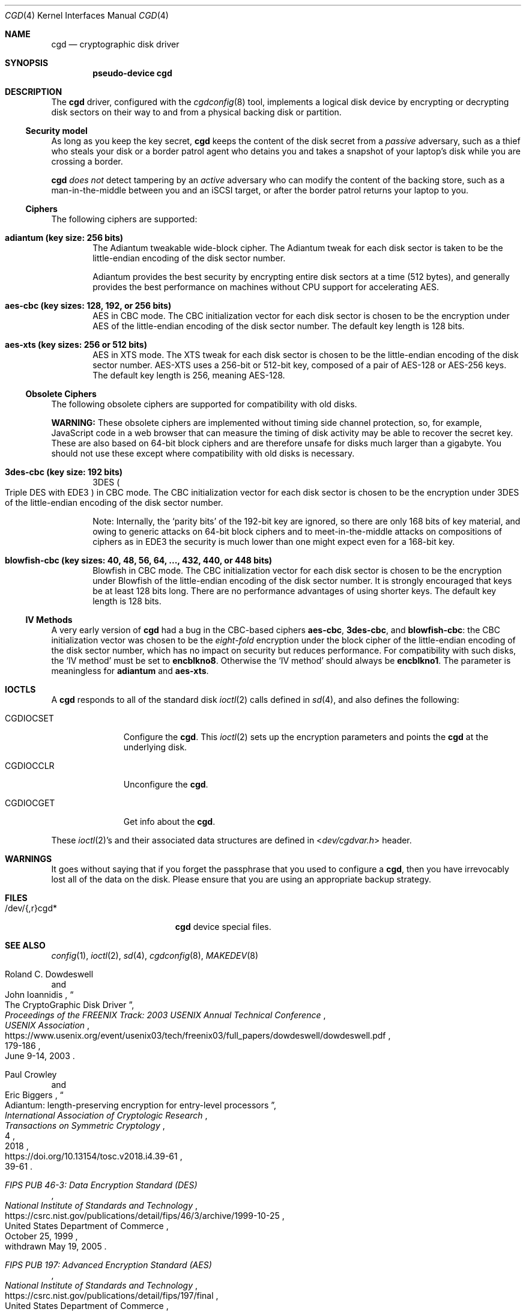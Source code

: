 .\" $NetBSD: cgd.4,v 1.24 2020/08/17 17:18:02 riastradh Exp $
.\"
.\" Copyright (c) 2002, 2003 The NetBSD Foundation, Inc.
.\" All rights reserved.
.\"
.\" This code is derived from software contributed to The NetBSD Foundation
.\" by Roland C. Dowdeswell.
.\"
.\" Redistribution and use in source and binary forms, with or without
.\" modification, are permitted provided that the following conditions
.\" are met:
.\" 1. Redistributions of source code must retain the above copyright
.\"    notice, this list of conditions and the following disclaimer.
.\" 2. Redistributions in binary form must reproduce the above copyright
.\"    notice, this list of conditions and the following disclaimer in the
.\"    documentation and/or other materials provided with the distribution.
.\"
.\" THIS SOFTWARE IS PROVIDED BY THE NETBSD FOUNDATION, INC. AND CONTRIBUTORS
.\" ``AS IS'' AND ANY EXPRESS OR IMPLIED WARRANTIES, INCLUDING, BUT NOT LIMITED
.\" TO, THE IMPLIED WARRANTIES OF MERCHANTABILITY AND FITNESS FOR A PARTICULAR
.\" PURPOSE ARE DISCLAIMED.  IN NO EVENT SHALL THE FOUNDATION OR CONTRIBUTORS
.\" BE LIABLE FOR ANY DIRECT, INDIRECT, INCIDENTAL, SPECIAL, EXEMPLARY, OR
.\" CONSEQUENTIAL DAMAGES (INCLUDING, BUT NOT LIMITED TO, PROCUREMENT OF
.\" SUBSTITUTE GOODS OR SERVICES; LOSS OF USE, DATA, OR PROFITS; OR BUSINESS
.\" INTERRUPTION) HOWEVER CAUSED AND ON ANY THEORY OF LIABILITY, WHETHER IN
.\" CONTRACT, STRICT LIABILITY, OR TORT (INCLUDING NEGLIGENCE OR OTHERWISE)
.\" ARISING IN ANY WAY OUT OF THE USE OF THIS SOFTWARE, EVEN IF ADVISED OF THE
.\" POSSIBILITY OF SUCH DAMAGE.
.\"
.Dd August 16, 2020
.Dt CGD 4
.Os
.Sh NAME
.Nm cgd
.Nd cryptographic disk driver
.Sh SYNOPSIS
.Cd pseudo-device cgd
.Sh DESCRIPTION
The
.Nm
driver, configured with the
.Xr cgdconfig 8
tool, implements a logical disk device by encrypting or decrypting disk
sectors on their way to and from a physical backing disk or partition.
.Ss Security model
As long as you keep the key secret,
.Nm
keeps the content of the disk secret from a
.Em passive
adversary, such as a thief who steals your disk or a border patrol
agent who detains you and takes a snapshot of your laptop's disk while
you are crossing a border.
.Pp
.Nm
.Em does not
detect tampering by an
.Em active
adversary who can modify the content of the backing store, such as a
man-in-the-middle between you and an
.Tn iSCSI
target, or after the border patrol returns your laptop to you.
.Ss Ciphers
The following ciphers are supported:
.Bl -tag -width "abcd"
.It Li "adiantum" (key size: 256 bits)
The Adiantum tweakable wide-block cipher.
The Adiantum tweak for each disk sector is taken to be the
little-endian encoding of the disk sector number.
.Pp
Adiantum provides the best security by encrypting entire disk sectors
at a time (512 bytes), and generally provides the best performance on
machines without CPU support for accelerating
.Tn AES .
.It Li "aes-cbc" (key sizes: 128, 192, or 256 bits)
.Tn AES
in
.Tn CBC
mode.
The
.Tn CBC
initialization vector for each disk sector is chosen to be the
encryption under
.Tn AES
of the little-endian encoding of the disk sector number.
The default key length is 128 bits.
.It Li "aes-xts" (key sizes: 256 or 512 bits)
.Tn AES
in
.Tn XTS
mode.
The
.Tn XTS
tweak for each disk sector is chosen to be the little-endian encoding
of the disk sector number.
.Tn AES-XTS
uses a 256-bit or 512-bit key, composed of a pair of
.Tn AES-128
or
.Tn AES-256
keys.
The default key length is 256, meaning
.Tn AES-128.
.El
.Ss Obsolete Ciphers
The following obsolete ciphers are supported for compatibility with
old disks.
.Pp
.Sy WARNING:
These obsolete ciphers are implemented without timing side channel
protection, so, for example, JavaScript code in a web browser that can
measure the timing of disk activity may be able to recover the secret
key.
These are also based on 64-bit block ciphers and are therefore unsafe
for disks much larger than a gigabyte.
You should not use these except where compatibility with old disks is
necessary.
.Bl -tag -width "abcd"
.It Li "3des-cbc" (key size: 192 bits)
.Tn 3DES
.Po
Triple
.Tn DES
with
.Tn EDE3
.Pc
in
.Tn CBC
mode.
The
.Tn CBC
initialization vector for each disk sector is chosen to be the
encryption under
.Tn 3DES
of the little-endian encoding of the disk sector number.
.Pp
Note: Internally, the
.Sq parity bits
of the 192-bit key are ignored, so there are only 168 bits of key
material, and owing to generic attacks on 64-bit block ciphers and to
meet-in-the-middle attacks on compositions of ciphers as in
.Tn EDE3
the security is much lower than one might expect even for a 168-bit
key.
.It Li "blowfish-cbc" (key sizes: 40, 48, 56, 64, ..., 432, 440, or 448 bits)
Blowfish in
.Tn CBC
mode.
The
.Tn CBC
initialization vector for each disk sector is chosen to be the
encryption under Blowfish of the little-endian encoding of the disk
sector number.
It is strongly encouraged that keys be at least 128 bits long.
There are no performance advantages of using shorter keys.
The default key length is 128 bits.
.El
.Ss IV Methods
A very early version of
.Nm
had a bug in the
.Tn CBC Ns -based
ciphers
.Li "aes-cbc" ,
.Li "3des-cbc" ,
and
.Li "blowfish-cbc" :
the
.Tn CBC
initialization vector was chosen to be the
.Em eight-fold
encryption under the block cipher of the little-endian encoding of the
disk sector number, which has no impact on security but reduces
performance.
For compatibility with such disks, the
.Sq IV method
must be set to
.Li encblkno8 .
Otherwise the
.Sq IV method
should always be
.Li encblkno1 .
The parameter is meaningless for
.Li adiantum
and
.Li aes-xts .
.Sh IOCTLS
A
.Nm
responds to all of the standard disk
.Xr ioctl 2
calls defined in
.Xr sd 4 ,
and also defines the following:
.Bl -tag -width CGDIOCSET
.It Dv CGDIOCSET
Configure the
.Nm .
This
.Xr ioctl 2
sets up the encryption parameters and points the
.Nm
at the underlying disk.
.It Dv CGDIOCCLR
Unconfigure the
.Nm .
.It Dv CGDIOCGET
Get info about the
.Nm .
.El
.Pp
These
.Xr ioctl 2 Ns 's
and their associated data structures are defined in
.In dev/cgdvar.h
header.
.Sh WARNINGS
It goes without saying that if you forget the passphrase that you used
to configure a
.Nm ,
then you have irrevocably lost all of the data on the disk.
Please ensure that you are using an appropriate backup strategy.
.Sh FILES
.Bl -tag -width indentxxxxxxxxxxx
.It /dev/{,r}cgd*
.Nm
device special files.
.El
.Sh SEE ALSO
.Xr config 1 ,
.Xr ioctl 2 ,
.Xr sd 4 ,
.Xr cgdconfig 8 ,
.Xr MAKEDEV 8
.Rs
.%A Roland C. Dowdeswell
.%A John Ioannidis
.%T The CryptoGraphic Disk Driver
.%I USENIX Association
.%B Proceedings of the FREENIX Track: 2003 USENIX Annual Technical Conference
.%P 179-186
.%D June 9-14, 2003
.%U https://www.usenix.org/event/usenix03/tech/freenix03/full_papers/dowdeswell/dowdeswell.pdf
.Re
.Rs
.%A Paul Crowley
.%A Eric Biggers
.%T Adiantum: length-preserving encryption for entry-level processors
.%I International Association of Cryptologic Research
.%J Transactions on Symmetric Cryptology
.%V 2018
.%N 4
.%P 39-61
.%U https://doi.org/10.13154/tosc.v2018.i4.39-61
.Re
.Rs
.%T FIPS PUB 46-3: Data Encryption Standard (DES)
.%Q United States Department of Commerce
.%I National Institute of Standards and Technology
.%O withdrawn May 19, 2005
.%D October 25, 1999
.%U https://csrc.nist.gov/publications/detail/fips/46/3/archive/1999-10-25
.Re
.Rs
.%T FIPS PUB 197: Advanced Encryption Standard (AES)
.%Q United States Department of Commerce
.%I National Institute of Standards and Technology
.%D November 2001
.%U https://csrc.nist.gov/publications/detail/fips/197/final
.Re
.Rs
.%A Morris Dworkin
.%T Recommendation for Block Cipher Modes of Operation: Methods and Techniques
.%D December 2001
.%Q United States Department of Commerce
.%I National Institute of Standards and Technology
.%O NIST Special Publication 800-38A
.%U https://csrc.nist.gov/publications/detail/sp/800-38a/final
.Re
.Rs
.%A Morris Dworkin
.%T Recommendation for Block Cipher Modes of Operation: the XTS-AES Mode for Confidentiality on Storage Devices
.%D January 2010
.%Q United States Department of Commerce
.%I National Institute of Standards and Technology
.%O NIST Special Publication 800-38E
.%U https://csrc.nist.gov/publications/detail/sp/800-38e/final
.Re
.Rs
.%A Bruce Schneier
.%T The Blowfish Encryption Algorithm
.%O superseded by Twofish, superseded by Threefish
.%U https://www.schneier.com/academic/blowfish
.Re
.Rs
.%A Karthikeyan Bhargavan
.%A Ga\(:etan Leurent
.%T Sweet32: Birthday attacks on 64-bit block ciphers in TLS and OpenVPN
.%U https://sweet32.info
.Re
.Sh HISTORY
The
.Nm
driver was written by Roland C. Dowdeswell for
.Nx .
The
.Nm
driver originally appeared in
.Nx 2.0 .
The
.Li aes-xts
cipher was added in
.Nx 8.0 .
The
.Li adiantum
cipher was added in
.Nx 10.0 .
